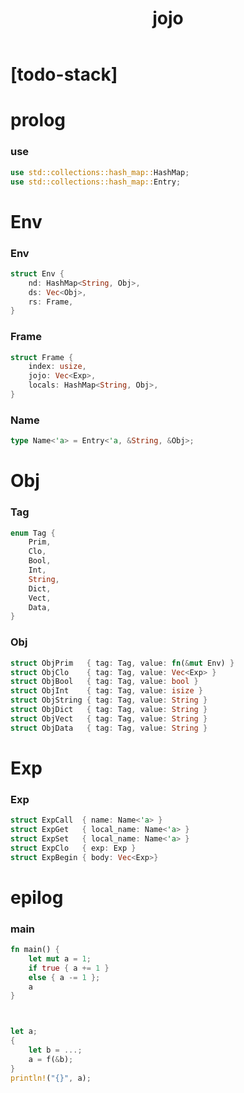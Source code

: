 #+property: tangle jojo.rs
#+title: jojo

* [todo-stack]

* prolog

*** use

    #+begin_src rust
    use std::collections::hash_map::HashMap;
    use std::collections::hash_map::Entry;
    #+end_src

* Env

*** Env

    #+begin_src rust
    struct Env {
        nd: HashMap<String, Obj>,
        ds: Vec<Obj>,
        rs: Frame,
    }
    #+end_src

*** Frame

    #+begin_src rust
    struct Frame {
        index: usize,
        jojo: Vec<Exp>,
        locals: HashMap<String, Obj>,
    }
    #+end_src

*** Name

    #+begin_src rust
    type Name<'a> = Entry<'a, &String, &Obj>;
    #+end_src

* Obj

*** Tag

    #+begin_src rust
    enum Tag {
        Prim,
        Clo,
        Bool,
        Int,
        String,
        Dict,
        Vect,
        Data,
    }
    #+end_src

*** Obj

    #+begin_src rust
    struct ObjPrim   { tag: Tag, value: fn(&mut Env) }
    struct ObjClo    { tag: Tag, value: Vec<Exp> }
    struct ObjBool   { tag: Tag, value: bool }
    struct ObjInt    { tag: Tag, value: isize }
    struct ObjString { tag: Tag, value: String }
    struct ObjDict   { tag: Tag, value: String }
    struct ObjVect   { tag: Tag, value: String }
    struct ObjData   { tag: Tag, value: String }
    #+end_src

* Exp

*** Exp

    #+begin_src rust
    struct ExpCall  { name: Name<'a> }
    struct ExpGet   { local_name: Name<'a> }
    struct ExpSet   { local_name: Name<'a> }
    struct ExpClo   { exp: Exp }
    struct ExpBegin { body: Vec<Exp>}
    #+end_src

* epilog

*** main

    #+begin_src rust
    fn main() {
        let mut a = 1;
        if true { a += 1 }
        else { a -= 1 };
        a
    }



    let a;
    {
        let b = ...;
        a = f(&b);
    }
    println!("{}", a);
    #+end_src
